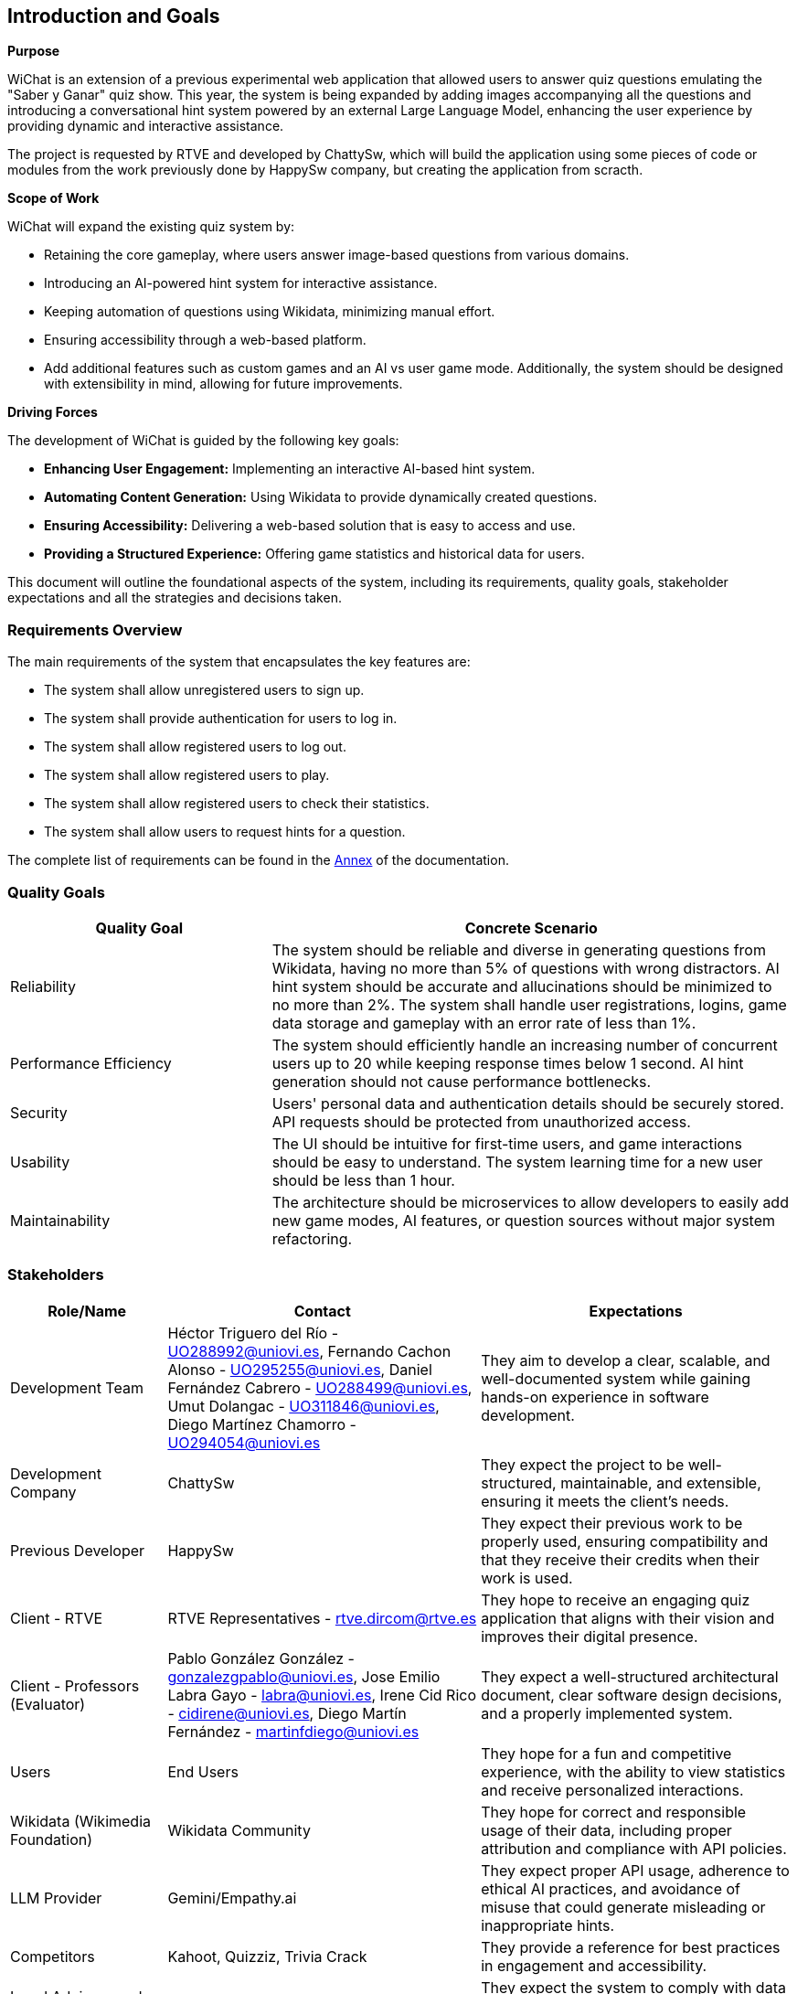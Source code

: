 ifndef::imagesdir[:imagesdir: ../images]

[[section-introduction-and-goals]]
== Introduction and Goals

ifdef::arc42help[]
[role="arc42help"]
****
Describes the relevant requirements and the driving forces that software architects and development team must consider. 
These include

* underlying business goals, 
* essential features, 
* essential functional requirements, 
* quality goals for the architecture and
* relevant stakeholders and their expectations
****
endif::arc42help[]

**Purpose**

WiChat is an extension of a previous experimental web application that allowed users to answer quiz questions emulating the "Saber y Ganar" quiz show. This year, the system is being expanded by adding images accompanying all the questions and introducing a conversational hint system powered by an external Large Language Model, enhancing the user experience by providing dynamic and interactive assistance.

The project is requested by RTVE and developed by ChattySw, which will build the application using some pieces of code or modules from the work previously done by HappySw company, but creating the application from scracth.

**Scope of Work**

WiChat will expand the existing quiz system by:

- Retaining the core gameplay, where users answer image-based questions from various domains.
- Introducing an AI-powered hint system for interactive assistance.
- Keeping automation of questions using Wikidata, minimizing manual effort.
- Ensuring accessibility through a web-based platform.
- Add additional features such as custom games and an AI vs user game mode.
Additionally, the system should be designed with extensibility in mind, allowing for future improvements.

**Driving Forces**

The development of WiChat is guided by the following key goals:

- **Enhancing User Engagement:** Implementing an interactive AI-based hint system.
- **Automating Content Generation:** Using Wikidata to provide dynamically created questions.
- **Ensuring Accessibility:** Delivering a web-based solution that is easy to access and use.
- **Providing a Structured Experience:** Offering game statistics and historical data for users.

This document will outline the foundational aspects of the system, including its requirements, quality goals, stakeholder expectations and all the strategies and decisions taken.

=== Requirements Overview

ifdef::arc42help[]
[role="arc42help"]
****
.Contents
Short description of the functional requirements, driving forces, extract (or abstract)
of requirements. Link to (hopefully existing) requirements documents
(with version number and information where to find it).

.Motivation
From the point of view of the end users a system is created or modified to
improve support of a business activity and/or improve the quality.

.Form
Short textual description, probably in tabular use-case format.
If requirements documents exist this overview should refer to these documents.

Keep these excerpts as short as possible. Balance readability of this document with potential redundancy w.r.t to requirements documents.


.Further Information

See https://docs.arc42.org/section-1/[Introduction and Goals] in the arc42 documentation.

****
endif::arc42help[]

The main requirements of the system that encapsulates the key features are:

- The system shall allow unregistered users to sign up.
- The system shall provide authentication for users to log in.
- The system shall allow registered users to log out.
- The system shall allow registered users to play.
- The system shall allow registered users to check their statistics.
- The system shall allow users to request hints for a question.

The complete list of requirements can be found in the xref:#section-annex[Annex] of the documentation.

=== Quality Goals

ifdef::arc42help[]
[role="arc42help"]
****
.Contents
The top three (max five) quality goals for the architecture whose fulfillment is of highest importance to the major stakeholders. 
We really mean quality goals for the architecture. Don't confuse them with project goals.
They are not necessarily identical.

Consider this overview of potential topics (based upon the ISO 25010 standard):

image::01_2_iso-25010-topics-EN.drawio.png["Categories of Quality Requirements"]

.Motivation
You should know the quality goals of your most important stakeholders, since they will influence fundamental architectural decisions. 
Make sure to be very concrete about these qualities, avoid buzzwords.
If you as an architect do not know how the quality of your work will be judged...

.Form
A table with quality goals and concrete scenarios, ordered by priorities
****
endif::arc42help[]

[options="header",cols="1,2"]
|===
| Quality Goal | Concrete Scenario
| Reliability | The system should be reliable and diverse in generating questions from Wikidata, having no more than 5% of questions with wrong distractors. AI hint system should be accurate and allucinations should be minimized to no more than 2%. The system shall handle user registrations, logins, game data storage and gameplay with an error rate of less than 1%.
| Performance Efficiency | The system should efficiently handle an increasing number of concurrent users up to 20 while keeping response times below 1 second. AI hint generation should not cause performance bottlenecks.
| Security | Users' personal data and authentication details should be securely stored. API requests should be protected from unauthorized access.
| Usability | The UI should be intuitive for first-time users, and game interactions should be easy to understand. The system learning time for a new user should be less than 1 hour.
| Maintainability | The architecture should be microservices to allow developers to easily add new game modes, AI features, or question sources without major system refactoring.
|===

=== Stakeholders

ifdef::arc42help[]
[role="arc42help"]
****
.Contents
Explicit overview of stakeholders of the system, i.e. all person, roles or organizations that

* should know the architecture
* have to be convinced of the architecture
* have to work with the architecture or with code
* need the documentation of the architecture for their work
* have to come up with decisions about the system or its development

.Motivation
You should know all parties involved in development of the system or affected by the system.
Otherwise, you may get nasty surprises later in the development process.
These stakeholders determine the extent and the level of detail of your work and its results.

.Form
Table with role names, person names, and their expectations with respect to the architecture and its documentation.
****
endif::arc42help[]

[options="header",cols="1,2,2"]
|===
|Role/Name|Contact|Expectations
| Development Team | Héctor Triguero del Río - UO288992@uniovi.es, Fernando Cachon Alonso - UO295255@uniovi.es, Daniel Fernández Cabrero - UO288499@uniovi.es, Umut Dolangac - UO311846@uniovi.es, Diego Martínez Chamorro - UO294054@uniovi.es | They aim to develop a clear, scalable, and well-documented system while gaining hands-on experience in software development.
| Development Company | ChattySw | They expect the project to be well-structured, maintainable, and extensible, ensuring it meets the client’s needs.
| Previous Developer | HappySw | They expect their previous work to be properly used, ensuring compatibility and that they receive their credits when their work is used.
| Client - RTVE | RTVE Representatives - rtve.dircom@rtve.es | They hope to receive an engaging quiz application that aligns with their vision and improves their digital presence.
| Client - Professors (Evaluator) | Pablo González González - gonzalezgpablo@uniovi.es, Jose Emilio Labra Gayo - labra@uniovi.es, Irene Cid Rico - cidirene@uniovi.es, Diego Martín Fernández - martinfdiego@uniovi.es | They expect a well-structured architectural document, clear software design decisions, and a properly implemented system.
| Users | End Users | They hope for a fun and competitive experience, with the ability to view statistics and receive personalized interactions.
| Wikidata (Wikimedia Foundation) | Wikidata Community | They hope for correct and responsible usage of their data, including proper attribution and compliance with API policies.
| LLM Provider | Gemini/Empathy.ai | They expect proper API usage, adherence to ethical AI practices, and avoidance of misuse that could generate misleading or inappropriate hints.
| Competitors | Kahoot, Quizziz, Trivia Crack | They provide a reference for best practices in engagement and accessibility.
| Legal Advisors and Regulators | GDPR Regulators, RTVE Legal Team | They expect the system to comply with data protection regulations and respect intellectual property rights.
|===
